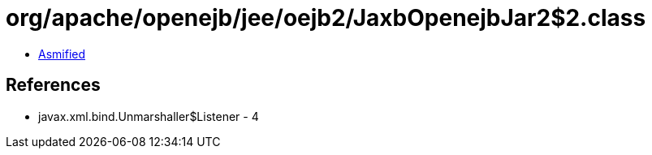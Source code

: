 = org/apache/openejb/jee/oejb2/JaxbOpenejbJar2$2.class

 - link:JaxbOpenejbJar2$2-asmified.java[Asmified]

== References

 - javax.xml.bind.Unmarshaller$Listener - 4
